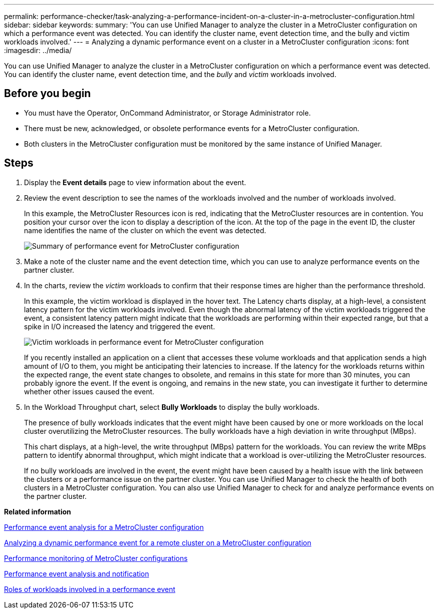 ---
permalink: performance-checker/task-analyzing-a-performance-incident-on-a-cluster-in-a-metrocluster-configuration.html
sidebar: sidebar
keywords: 
summary: 'You can use Unified Manager to analyze the cluster in a MetroCluster configuration on which a performance event was detected. You can identify the cluster name, event detection time, and the bully and victim workloads involved.'
---
= Analyzing a dynamic performance event on a cluster in a MetroCluster configuration
:icons: font
:imagesdir: ../media/

[.lead]
You can use Unified Manager to analyze the cluster in a MetroCluster configuration on which a performance event was detected. You can identify the cluster name, event detection time, and the _bully_ and _victim_ workloads involved.

== Before you begin

* You must have the Operator, OnCommand Administrator, or Storage Administrator role.
* There must be new, acknowledged, or obsolete performance events for a MetroCluster configuration.
* Both clusters in the MetroCluster configuration must be monitored by the same instance of Unified Manager.

== Steps

. Display the *Event details* page to view information about the event.
. Review the event description to see the names of the workloads involved and the number of workloads involved.
+
In this example, the MetroCluster Resources icon is red, indicating that the MetroCluster resources are in contention. You position your cursor over the icon to display a description of the icon. At the top of the page in the event ID, the cluster name identifies the name of the cluster on which the event was detected.
+
image::../media/opm-mcc-incident-summary-png.gif[Summary of performance event for MetroCluster configuration]

. Make a note of the cluster name and the event detection time, which you can use to analyze performance events on the partner cluster.
. In the charts, review the _victim_ workloads to confirm that their response times are higher than the performance threshold.
+
In this example, the victim workload is displayed in the hover text. The Latency charts display, at a high-level, a consistent latency pattern for the victim workloads involved. Even though the abnormal latency of the victim workloads triggered the event, a consistent latency pattern might indicate that the workloads are performing within their expected range, but that a spike in I/O increased the latency and triggered the event.
+
image::../media/opm-mcc-incident-victim-workloads-png.gif[Victim workloads in performance event for MetroCluster configuration]
+
If you recently installed an application on a client that accesses these volume workloads and that application sends a high amount of I/O to them, you might be anticipating their latencies to increase. If the latency for the workloads returns within the expected range, the event state changes to obsolete, and remains in this state for more than 30 minutes, you can probably ignore the event. If the event is ongoing, and remains in the new state, you can investigate it further to determine whether other issues caused the event.

. In the Workload Throughput chart, select *Bully Workloads* to display the bully workloads.
+
The presence of bully workloads indicates that the event might have been caused by one or more workloads on the local cluster overutilizing the MetroCluster resources. The bully workloads have a high deviation in write throughput (MBps).
+
This chart displays, at a high-level, the write throughput (MBps) pattern for the workloads. You can review the write MBps pattern to identify abnormal throughput, which might indicate that a workload is over-utilizing the MetroCluster resources.
+
If no bully workloads are involved in the event, the event might have been caused by a health issue with the link between the clusters or a performance issue on the partner cluster. You can use Unified Manager to check the health of both clusters in a MetroCluster configuration. You can also use Unified Manager to check for and analyze performance events on the partner cluster.

*Related information*

xref:concept-performance-incident-analysis-for-a-metrocluster-configuration.adoc[Performance event analysis for a MetroCluster configuration]

xref:task-analyzing-a-performance-incident-on-a-remote-cluster-in-a-metrocluster-configuration.adoc[Analyzing a dynamic performance event for a remote cluster on a MetroCluster configuration]

xref:concept-performance-monitoring-of-metrocluster-configurations.adoc[Performance monitoring of MetroCluster configurations]

xref:reference-performance-event-analysis-and-notification.adoc[Performance event analysis and notification]

xref:concept-roles-of-workloads-involved-in-a-performance-incident.adoc[Roles of workloads involved in a performance event]
